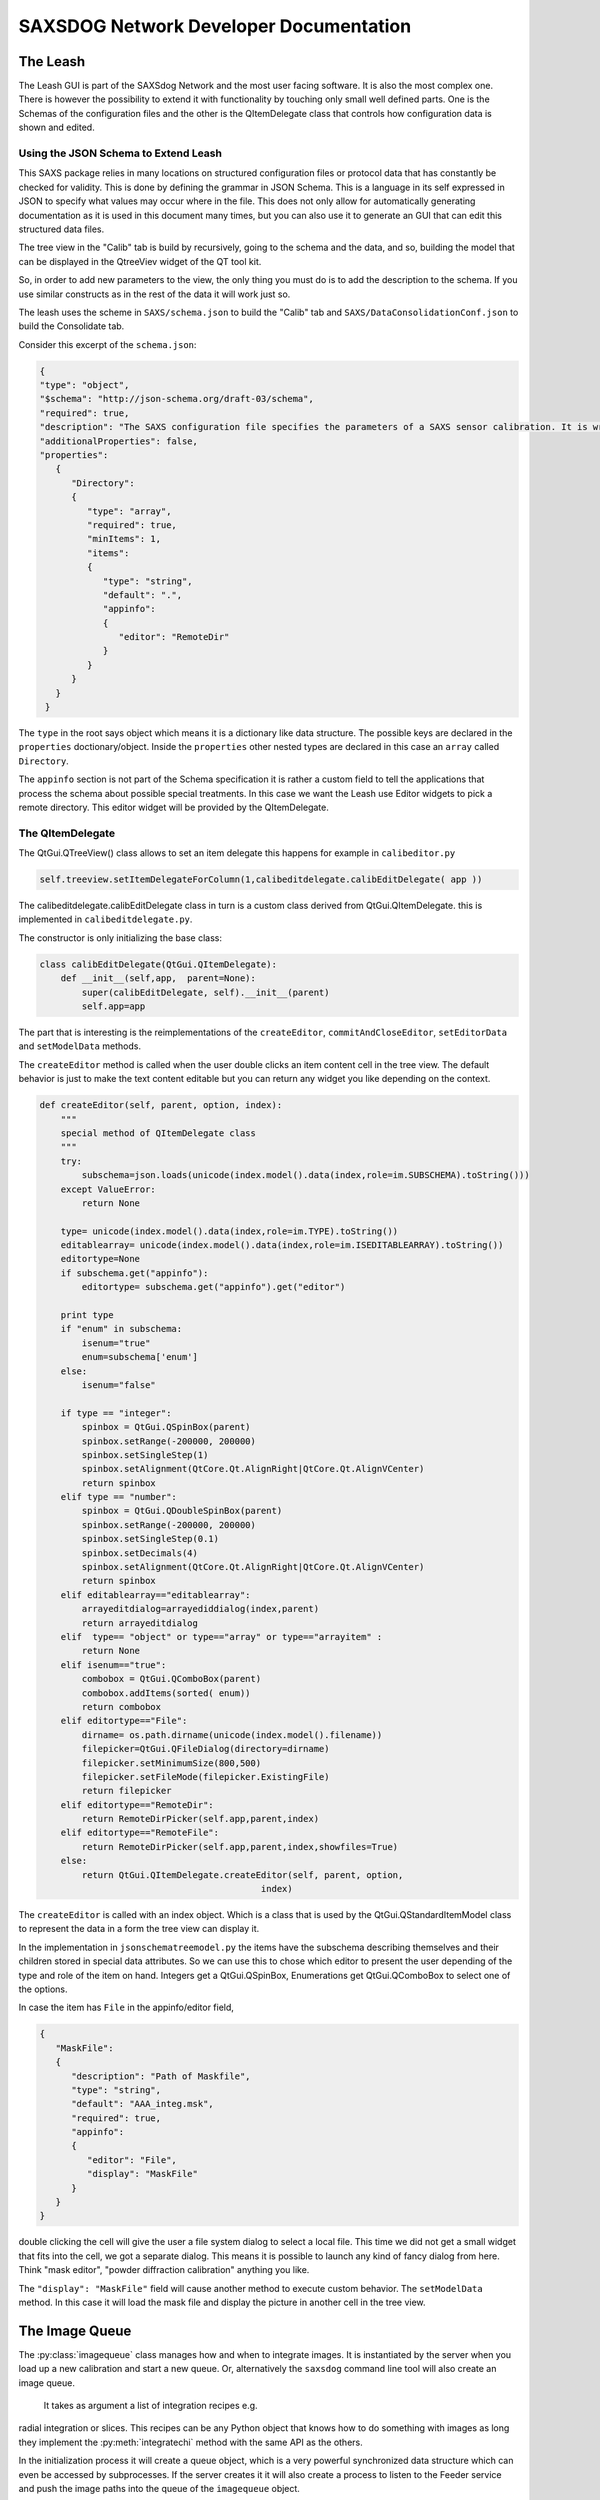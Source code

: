 ========================================
SAXSDOG Network  Developer Documentation
========================================

The Leash
=========

The Leash GUI is part of the SAXSdog Network and the most user facing software.
It is also the most complex one. There is however the possibility to extend it with functionality
by touching only small well defined parts. One is the Schemas of the configuration files and the other
is the  QItemDelegate class that controls how configuration data is shown and edited.

Using the JSON Schema to Extend Leash
-------------------------------------

This SAXS package relies in many locations on structured configuration files or protocol data that has 
constantly be checked for validity. This is done by defining the grammar in JSON Schema. This is a language in
its self expressed in JSON to specify what values may occur where in the file. This does not only allow for
automatically generating documentation as it is used in this document many times, but you can also use it 
to generate an GUI that can edit this structured data files. 

The tree view in the "Calib" tab is build by recursively, going to the schema and the data, and so, 
building the model that can be displayed in the QtreeViev widget of the QT tool kit.

So, in order to add new parameters to the view, the only thing you must do is to add the description to the 
schema. If you use similar constructs as in the rest of the data it will work just so. 

The leash uses the scheme in ``SAXS/schema.json`` to build the "Calib" tab and 
``SAXS/DataConsolidationConf.json`` to build the Consolidate tab.

Consider this excerpt of the ``schema.json``:

.. code:: json

   {
   "type": "object",
   "$schema": "http://json-schema.org/draft-03/schema",
   "required": true,
   "description": "The SAXS configuration file specifies the parameters of a SAXS sensor calibration. It is written in the JSON format which governs the general syntax.",
   "additionalProperties": false,
   "properties": 
      {
         "Directory": 
         {
            "type": "array",
            "required": true,
            "minItems": 1,
            "items": 
            {
               "type": "string",
               "default": ".",
               "appinfo": 
               {
                  "editor": "RemoteDir"
               }
            }
         }
      }
    }


The ``type`` in the root says object which means it is a dictionary like data structure. 
The possible keys are declared in the ``properties`` doctionary/object. Inside the ``properties``
other nested types are declared in this case an ``array`` called ``Directory``.

The ``appinfo`` section is not part of the Schema specification it is rather a custom field to tell the 
applications that process the schema about possible special treatments. In this case we want the Leash use 
Editor widgets
to pick a remote directory. This editor widget will be provided by the QItemDelegate.

The QItemDelegate
-----------------

The QtGui.QTreeView() class allows to set an item delegate this happens for example in ``calibeditor.py``

.. code::

   self.treeview.setItemDelegateForColumn(1,calibeditdelegate.calibEditDelegate( app ))

The calibeditdelegate.calibEditDelegate class in turn is a custom class derived from QtGui.QItemDelegate.
this is implemented in ``calibeditdelegate.py``.

The constructor is only initializing the base class:

.. code::

   class calibEditDelegate(QtGui.QItemDelegate):
       def __init__(self,app,  parent=None):
           super(calibEditDelegate, self).__init__(parent)
           self.app=app
           
The part that is interesting is the reimplementations of the ``createEditor``, 
``commitAndCloseEditor``, ``setEditorData`` and ``setModelData`` methods.


The ``createEditor`` method is called when the user double clicks an item content cell in the tree view.
The default behavior is just to make the text content editable but you can return any widget you like depending 
on the context. 

.. code::


    def createEditor(self, parent, option, index):
        """
        special method of QItemDelegate class
        """
        try:
            subschema=json.loads(unicode(index.model().data(index,role=im.SUBSCHEMA).toString()))
        except ValueError:
            return None
            
        type= unicode(index.model().data(index,role=im.TYPE).toString())
        editablearray= unicode(index.model().data(index,role=im.ISEDITABLEARRAY).toString())
        editortype=None
        if subschema.get("appinfo"):
            editortype= subschema.get("appinfo").get("editor")
    
        print type
        if "enum" in subschema:
            isenum="true"
            enum=subschema['enum']
        else:
            isenum="false"
        
        if type == "integer":
            spinbox = QtGui.QSpinBox(parent)
            spinbox.setRange(-200000, 200000)
            spinbox.setSingleStep(1) 
            spinbox.setAlignment(QtCore.Qt.AlignRight|QtCore.Qt.AlignVCenter)
            return spinbox
        elif type == "number":
            spinbox = QtGui.QDoubleSpinBox(parent)
            spinbox.setRange(-200000, 200000)
            spinbox.setSingleStep(0.1)
            spinbox.setDecimals(4)
            spinbox.setAlignment(QtCore.Qt.AlignRight|QtCore.Qt.AlignVCenter)
            return spinbox
        elif editablearray=="editablearray":
            arrayeditdialog=arrayediddialog(index,parent)
            return arrayeditdialog
        elif  type== "object" or type=="array" or type=="arrayitem" :
            return None
        elif isenum=="true":
            combobox = QtGui.QComboBox(parent)
            combobox.addItems(sorted( enum))
            return combobox
        elif editortype=="File":
            dirname= os.path.dirname(unicode(index.model().filename))
            filepicker=QtGui.QFileDialog(directory=dirname)
            filepicker.setMinimumSize(800,500)
            filepicker.setFileMode(filepicker.ExistingFile)
            return filepicker
        elif editortype=="RemoteDir":
            return RemoteDirPicker(self.app,parent,index)
        elif editortype=="RemoteFile":
            return RemoteDirPicker(self.app,parent,index,showfiles=True)
        else:
            return QtGui.QItemDelegate.createEditor(self, parent, option,
                                              index)
The ``createEditor`` is called with an index object. Which is a class that is used by the 
QtGui.QStandardItemModel class to represent the data in a form the tree view can display it. 

In the implementation in ``jsonschematreemodel.py`` the items have the subschema describing 
themselves and their children stored in special data attributes. So we can use this to chose which 
editor to present the user depending of the type and role of the item on hand. 
Integers get a QtGui.QSpinBox, Enumerations get  QtGui.QComboBox to select one of the options.

In case the item has ``File`` in the appinfo/editor field,

.. code:: json
   
   { 
      "MaskFile": 
      {
         "description": "Path of Maskfile",
         "type": "string",
         "default": "AAA_integ.msk",
         "required": true,
         "appinfo": 
         {
            "editor": "File",
            "display": "MaskFile"
         }
      }
   }
   
double clicking the cell will give the user a file system dialog to select a local file. This time we did not get a 
small widget that fits into the cell, we got a separate dialog. This means it is possible to launch any kind of
fancy dialog from here. Think "mask editor", "powder diffraction calibration" anything you like.

The ``"display": "MaskFile"`` field will cause another method to execute custom behavior. 
The ``setModelData`` method. In this case it will load the mask file and display the picture
in another cell in the tree view.


The Image Queue
===============

The :py:class:`imagequeue` class manages how and when to integrate images. It is instantiated by the server when you 
load up a new calibration and start a new queue. Or, alternatively the ``saxsdog`` command 
line tool will also create an image queue.
 It takes as argument a list of integration recipes e.g. 
radial integration or slices. This recipes can be any Python object that knows how to do something
with images as long they implement
the :py:meth:`integratechi` method with the same API as the others.

In the initialization process it will create a queue object, which is a very powerful synchronized data structure 
which can even be accessed by subprocesses.
If the server creates it it will also create a process to listen to the Feeder service and push the image paths into the 
queue of the ``imagequeue`` object.  

For the work to begin the :py:meth:`imagequeue.start`  method needs to be called. This will create the worker subprocesses 
to consume the images from the queue.

.. code::

    for threadid in range(1,self.options.threads):
        print "start proc [",threadid,"]"
        worker=Process(target=funcworker, args=(self,threadid))
        worker.daemon=True
        self.pool.append(worker)
        worker.start() 


The imagequeue will launch and manage as many workers as configured in the calibration. 
The workers are in an infinite loop  where they wait until a new image arrives through the queue
to decide whether they are configured to work on the directory the images are in. If so they will process the 
image and push a small report into the history queue. This report includes the time (for the histogram) 
and the files written.

If the ``readdir`` command is issued to the server, it will call the 
:py:meth:`imagequeue.fillqueuewithexistingfiles` method which will fill the queue with all ".tif" files it finds in the 
configured directory.


The Data Merger
===============